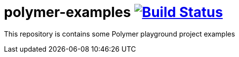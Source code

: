 = polymer-examples image:https://travis-ci.org/daggerok/polymer-examples.svg?branch=master["Build Status", link="https://travis-ci.org/daggerok/polymer-examples"]

This repository is contains some Polymer playground project examples
